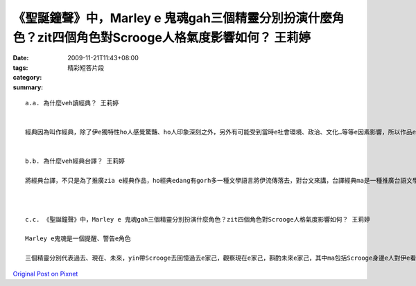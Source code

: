 《聖誕鐘聲》中，Marley e 鬼魂gah三個精靈分別扮演什麼角色？zit四個角色對Scrooge人格氣度影響如何？   王莉婷
#################################################################################################################################################

:date: 2009-11-21T11:43+08:00
:tags: 
:category: 精彩短答片段
:summary: 


:: 

  a.a. 為什麼veh讀經典？ 王莉婷


  經典因為叫作經典，除了伊e獨特性ho人感覺驚豔、ho人印象深刻之外，另外有可能受到當時e社會環境、政治、文化…等等e因素影響，所以作品e內容中會反映gah呈現出當時e社會風氣，若是經過細膩閱讀品味，m-na edang看到表面e文字之美，iah edang 感覺到深層veh表達e意境，m管是當時e社會文化iah是作者e想法感受，攏表露無遺。


  b.b. 為什麼veh經典台譯？ 王莉婷

  將經典台譯，不只是為了推廣zia e經典作品，ho經典edang有gorh多一種文學語言將伊流傳落去，對台文來講，台譯經典ma是一種推廣台語文學e好方法，經由台譯經典，累積越來越多e台語文學作品，edang將台語文學一步一步推廣，建立di文學上有一個重要e地位，而且，台語文化中，有真濟真生動e語詞，親像台語構詞diorh是其中一種，這是其他文學不一定edang生動貼近去表達出來e。



  c.c. 《聖誕鐘聲》中，Marley e 鬼魂gah三個精靈分別扮演什麼角色？zit四個角色對Scrooge人格氣度影響如何？ 王莉婷

  Marley e鬼魂是一個提醒、警告e角色

  三個精靈分別代表過去、現在、未來，yin帶Scrooge去回憶過去e家己，觀察現在e家己，斟酌未來e家己，其中ma包括Scrooge身邊e人對伊e看法gah感受，ho Scrooge用旁觀者e角度，加上主觀e感受(he是上直接e，因為伊觀察e人diorh是伊家己)，了解並思考伊所看到e一切，透過Scrooge zit個角色，ma ho讀者進一步顛倒過來反思家己，是一部涵意深遠e作品，zit四個角色對Scrooge e人格氣度e影響，前前後後差異緊dua，經過斟酌了伊e一生之後，Scrooge e個性ui 一個凍霜、冷漠、自私、ganna想趁錢、縛褲腳做人e人，di一個聖誕暝，親像是做了一個真久e夢了後，搖身一變，變做一個親切、和善、愛gah人分享e紳士。



`Original Post on Pixnet <http://daiqi007.pixnet.net/blog/post/29829476>`_